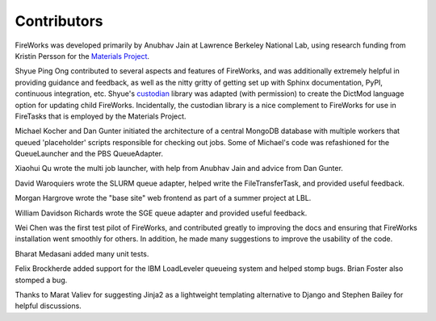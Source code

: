 ============
Contributors
============

FireWorks was developed primarily by Anubhav Jain at Lawrence Berkeley National Lab, using research funding from Kristin Persson for the `Materials Project <http://www.materialsproject.org>`_.

Shyue Ping Ong contributed to several aspects and features of FireWorks, and was additionally extremely helpful in providing guidance and feedback, as well as the nitty gritty of getting set up with Sphinx documentation, PyPI, continuous integration, etc. Shyue's custodian_ library was adapted (with permission) to create the DictMod language option for updating child FireWorks. Incidentally, the custodian library is a nice complement to FireWorks for use in FireTasks that is employed by the Materials Project.

Michael Kocher and Dan Gunter initiated the architecture of a central MongoDB database with multiple workers that queued 'placeholder' scripts responsible for checking out jobs. Some of Michael's code was refashioned for the QueueLauncher and the PBS QueueAdapter.

Xiaohui Qu wrote the multi job launcher, with help from Anubhav Jain and advice from Dan Gunter.

David Waroquiers wrote the SLURM queue adapter, helped write the FileTransferTask, and provided useful feedback.

Morgan Hargrove wrote the "base site" web frontend as part of a summer project at LBL.

William Davidson Richards wrote the SGE queue adapter and provided useful feedback.

Wei Chen was the first test pilot of FireWorks, and contributed greatly to improving the docs and ensuring that FireWorks installation went smoothly for others. In addition, he made many suggestions to improve the usability of the code.

Bharat Medasani added many unit tests.

Felix Brockherde added support for the IBM LoadLeveler queueing system and helped stomp bugs. Brian Foster also stomped a bug.

Thanks to Marat Valiev for suggesting Jinja2 as a lightweight templating alternative to Django and Stephen Bailey for helpful discussions.

.. _pymatgen: http://packages.python.org/pymatgen/
.. _custodian: https://pypi.python.org/pypi/custodian